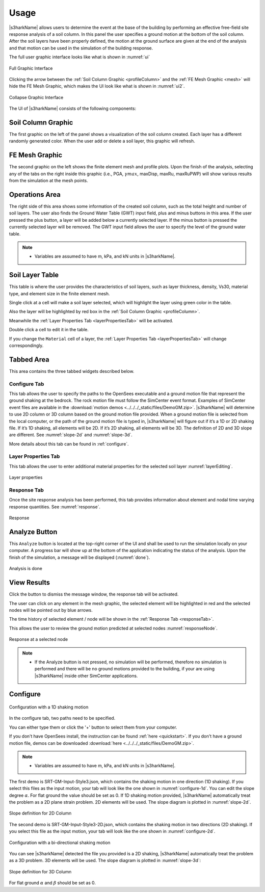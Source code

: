 .. _lbl-usage:

Usage
================

|s3harkName| allows users to determine the event at the base of the building by performing an effective free-field site response analysis of a soil column. 
In this panel the user specifies a ground motion at the bottom of the soil column. 
After the soil layers have been properly defined, the motion at the ground surface are given at the end of the analysis 
and that motion can be used in the simulation of the building response.

The full user graphic interface looks like what is shown in :numref:`ui`

.. _ui:

.. figure:: ../../../images/editing.png
	:align: center
	:figclass: align-center

	Full Graphic Interface

Clicking the arrow between the :ref:`Soil Column Graphic <profileColumn>` and the :ref:`FE Mesh Graphic <mesh>` will hide the FE Mesh Graphic, 
which makes the UI look like what is shown in :numref:`ui2`.

.. _ui2:

.. figure:: ../../../images/editing2.png
	:align: center
	:figclass: align-center

	Collapse Graphic Interface 



The UI of |s3harkName| consists of the following components:

.. _profileColumn:

Soil Column Graphic
---------------------
The first graphic on the left of the panel shows a visualization of the soil column created. 
Each layer has a different randomly generated color.
When the user add or delete a soil layer, this graphic will refresh. 

.. _mesh:

FE Mesh Graphic
---------------------
The second graphic on the left shows the finite element mesh and profile plots. 
Upon the finish of the analysis, selecting any of the tabs on the right inside this graphic (i.e., PGA, :math:`\gamma max`, maxDisp, maxRu, maxRuPWP) 
will show various results from the simulation at the mesh points.

Operations Area
---------------------
The right side of this area shows some information of the created soil column, such as the total height and number of soil layers.
The user also finds the Ground Water Table (GWT) input field, plus and minus buttons in this area.
If the user pressed the plus button, a layer will be added below a currently selected layer. 
If the minus button is pressed the currently selected layer will be removed. 
The GWT input field allows the user to specify the level of the ground water table.

.. note:: 

   - Variables are assumed to have m, kPa, and kN units in |s3harkName|.

Soil Layer Table
---------------------
This table is where the user provides the characteristics of soil layers, such as layer thickness, density, Vs30, material type, and element size in the finite element mesh.

Single click at a cell will make a soil layer selected, which will highlight the layer using green color in the table.

Also the layer will be highlighted by red box in the :ref:`Soil Column Graphic <profileColumn>`.

Meanwhile the :ref:`Layer Properties Tab <layerPropertiesTab>` will be activated.

Double click a cell to edit it in the table.

If you change the ``Material`` cell of a layer, the :ref:`Layer Properties Tab <layerPropertiesTab>` will change correspondingly.

Tabbed Area
---------------------
This area contains the three tabbed widgets described below.

Configure Tab
^^^^^^^^^^^^^^^^
This tab allows the user to specify the paths to the OpenSees executable and a ground motion file that represent the ground shaking at the
bedrock. The rock motion file must follow the SimCenter event format. 
Examples of SimCenter event files are available in the :download:`motion demos <../../../_static/files/DemoGM.zip>`. 
|s3harkName| will determine to use 2D column or 3D column based on the ground motion file provided. 
When a ground motion file is selected from the local computer, or the path of the ground motion file is typed in, 
|s3harkName| will figure out if it’s a 1D or 2D shaking file. If it’s 1D shaking, all elements will be 2D. If it’s 2D shaking, 
all elements will be 3D. 
The definition of 2D and 3D slope are different. See :numref:`slope-2d` and :numref:`slope-3d`.

More details about this tab can be found in :ref:`configure`.

.. _layerPropertiesTab:

Layer Properties Tab
^^^^^^^^^^^^^^^^^^^^^
This tab allows the user to enter additional material properties for the selected soil layer :numref:`layerEditing`.

.. _layerEditing:

.. figure:: ../../../images/editing.png
	:align: center
	:figclass: align-center

	Layer properties

.. _responseTab:

Response Tab
^^^^^^^^^^^^^^^^^^^^^
Once the site response analysis has been performed, this tab provides information about element and nodal time varying response quantities. See :numref:`response`.

.. _response:

.. figure:: ../../../images/response.png
	:align: center
	:figclass: align-center

	Response


Analyze Button
---------------------
This ``Analyze`` button is located at the top-right corner of the UI and shall be used to run the simulation locally on your computer. 
A progress bar will show up at the bottom of the application indicating the status of the analysis. 
Upon the finish of the simulation, a message will be displayed (:numref:`done`). 

.. _done:

.. figure:: ../../../images/analysis.png
	:align: center
	:figclass: align-center

	Analysis is done

View Results
-----------------
Click the button to dismiss the message window, the response tab will be activated.

The user can click on any element in the mesh graphic, the selected element will be highlighted in red and the selected nodes will be pointed out by blue arrows. 

The time history of selected element / node will be shown in the :ref:`Response Tab <responseTab>`.

This allows the user to review the ground motion predicted at selected nodes :numref:`responseNode`.

.. _responseNode:

.. figure:: ../../../images/noderesponse.png
	:align: center
	:figclass: align-center

	Response at a selected node



.. note:: 

   - If the Analyze button is not pressed, no simulation will be performed,
     therefore no simulation is performed and there will be no ground motions provided to the building, if your are using |s3harkName| inside other SimCenter applications.



.. _configure:

Configure
-------------



.. _configure-1d:

.. figure:: ../../../images/configure-1d.png
	:align: center
	:figclass: align-center

	Configuration with a 1D shaking motion

In the configure tab, two paths need to be specified. 

You can either type them or click the '+' button to select them from your computer.

If you don't have OpenSees install, the instruction can be found :ref:`here <quickstart>`.
If you don't have a ground motion file, demos can be downloaded :download:`here <../../../_static/files/DemoGM.zip>`.

.. note:: 

   - Variables are assumed to have m, kPa, and kN units in |s3harkName|.    

The first demo is SRT-GM-Input-Style3.json, which contains the shaking motion in one direction (1D shaking). 
If you select this files as the input motion, your tab will look like the one shown in :numref:`configure-1d`. 
You can edit the slope degree :math:`\alpha`. For flat ground the value should be set as 0. 
If 1D shaking motion provided, |s3harkName| automatically treat the problem as a 2D plane strain problem. 
2D elements will be used. The slope diagram is plotted in :numref:`slope-2d`.

.. _slope-2d:

.. figure:: ../../../images/slope2d.png
	:align: center
	:figclass: align-center

	Slope definition for 2D Column

The second demo is SRT-GM-Input-Style3-2D.json, which contains the shaking motion in two directions (2D shaking). 
If you select this file as the input motion, your tab will look like the one shown in :numref:`configure-2d`.


.. _configure-2d:

.. figure:: ../../../images/configure-2d.png
	:align: center
	:figclass: align-center

	Configuration with a bi-directional shaking motion

You can see |s3harkName| detected the file you provided is a 2D shaking, 
|s3harkName| automatically treat the problem as a 3D problem. 
3D elements will be used. The slope diagram is plotted in :numref:`slope-3d`:


.. _slope-3d:

.. figure:: ../../../images/slope3d.png
	:align: center
	:figclass: align-center

	Slope definition for 3D Column

For flat ground :math:`\alpha` and :math:`\beta` should be set as 0. 
